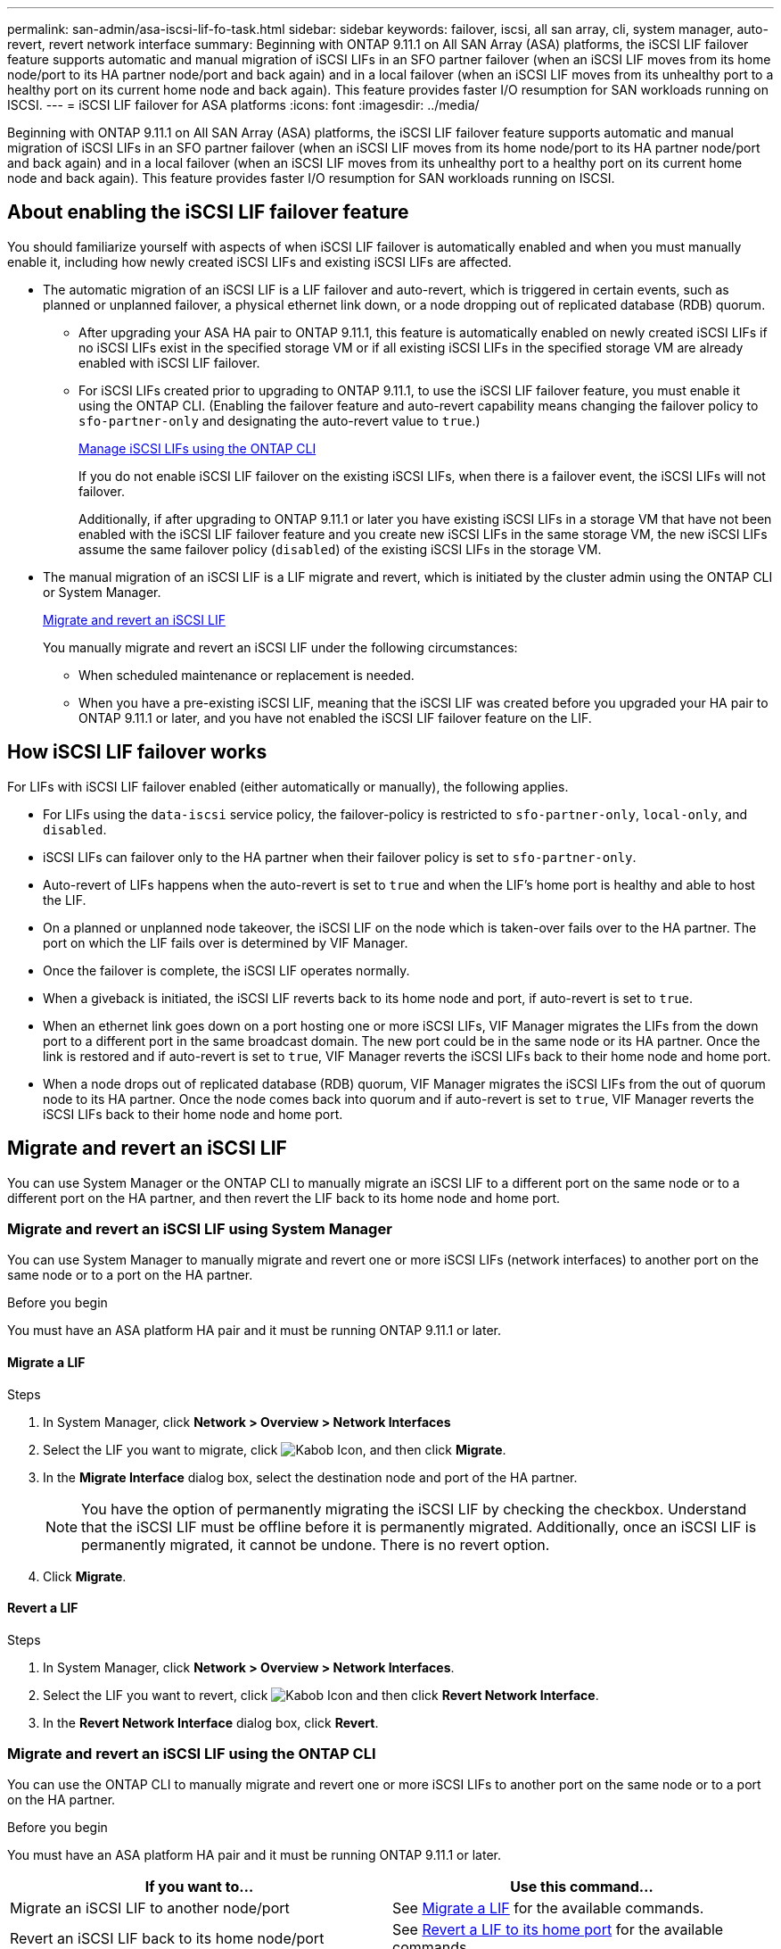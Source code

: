 ---
permalink: san-admin/asa-iscsi-lif-fo-task.html
sidebar: sidebar
keywords: failover, iscsi, all san array, cli, system manager, auto-revert, revert network interface
summary: Beginning with ONTAP 9.11.1 on All SAN Array (ASA) platforms, the iSCSI LIF failover feature supports automatic and manual migration of iSCSI LIFs in an SFO partner failover (when an iSCSI LIF moves from its home node/port to its HA partner node/port and back again) and in a local failover (when an iSCSI LIF moves from its unhealthy port to a healthy port on its current home node and back again). This feature provides faster I/O resumption for SAN workloads running on ISCSI.
---
= iSCSI LIF failover for ASA platforms
:icons: font
:imagesdir: ../media/

[.lead]
Beginning with ONTAP 9.11.1 on All SAN Array (ASA) platforms, the iSCSI LIF failover feature supports automatic and manual migration of iSCSI LIFs in an SFO partner failover (when an iSCSI LIF moves from its home node/port to its HA partner node/port and back again) and in a local failover (when an iSCSI LIF moves from its unhealthy port to a healthy port on its current home node and back again). This feature provides faster I/O resumption for SAN workloads running on ISCSI.

== About enabling the iSCSI LIF failover feature

[.Lead]
You should familiarize yourself with aspects of when iSCSI LIF failover is automatically enabled and when you must manually enable it, including how newly created iSCSI LIFs and existing iSCSI LIFs are affected.

* The automatic migration of an iSCSI LIF is a LIF failover and auto-revert, which is triggered in certain events, such as planned or unplanned failover, a physical ethernet link down, or a node dropping out of replicated database (RDB) quorum.

** After upgrading your ASA HA pair to ONTAP 9.11.1, this feature is automatically enabled on newly created iSCSI LIFs if no iSCSI LIFs exist in the specified storage VM or if all existing iSCSI LIFs in the specified storage VM are already enabled with iSCSI LIF failover.
** For iSCSI LIFs created prior to upgrading to ONTAP 9.11.1, to use the iSCSI LIF failover feature, you must enable it using the ONTAP CLI. (Enabling the failover feature and auto-revert capability means changing the failover policy to `sfo-partner-only` and designating the auto-revert value to `true`.)
+
<<Manage iSCSI LIFs using the ONTAP CLI>>
+
If you do not enable iSCSI LIF failover on the existing iSCSI LIFs, when there is a failover event, the iSCSI LIFs will not failover.
+
Additionally, if after upgrading to ONTAP 9.11.1 or later you have existing iSCSI LIFs in a storage VM that have not been enabled with the iSCSI LIF failover feature and you create new iSCSI LIFs in the same storage VM, the new iSCSI LIFs assume the same failover policy (`disabled`) of the existing iSCSI LIFs in the storage VM.

* The manual migration of an iSCSI LIF is a LIF migrate and revert, which is initiated by the cluster admin using the ONTAP CLI or System Manager.
+
<<Migrate and revert an iSCSI LIF>>
+
You manually migrate and revert an iSCSI LIF under the following circumstances:

** When scheduled maintenance or replacement is needed.
** When you have a pre-existing iSCSI LIF, meaning that the iSCSI LIF was created before you upgraded your HA pair to ONTAP 9.11.1 or later, and you have not enabled the iSCSI LIF failover feature on the LIF.

== How iSCSI LIF failover works

[.Lead]
For LIFs with iSCSI LIF failover enabled (either automatically or manually), the following applies.

* For LIFs using the `data-iscsi` service policy, the failover-policy is restricted to `sfo-partner-only`, `local-only`, and `disabled`.
* iSCSI LIFs can failover only to the HA partner when their failover policy is set to `sfo-partner-only`.
* Auto-revert of LIFs happens when the auto-revert is set to `true` and when the LIF’s home port is healthy and able to host the LIF.
* On a planned or unplanned node takeover, the iSCSI LIF on the node which is taken-over fails over to the HA partner. The port on which the LIF fails over is determined by VIF Manager.
* Once the failover is complete, the iSCSI LIF operates normally.
* When a giveback is initiated, the iSCSI LIF reverts back to its home node and port, if auto-revert is set to `true`.
* When an ethernet link goes down on a port hosting one or more iSCSI LIFs, VIF Manager migrates the LIFs from the down port to a different port in the same broadcast domain. The new port could be in the same node or its HA partner. Once the link is restored and if auto-revert is set to `true`, VIF Manager reverts the iSCSI LIFs back to their home node and home port.
* When a node drops out of replicated database (RDB) quorum, VIF Manager migrates the iSCSI LIFs from the out of quorum node to its HA partner. Once the node comes back into quorum and if auto-revert is set to `true`, VIF Manager reverts the iSCSI LIFs back to their home node and home port.

== Migrate and revert an iSCSI LIF

[.Lead]
You can use System Manager or the ONTAP CLI to manually migrate an iSCSI LIF to a different port on the same node or to a different port on the HA partner, and then revert the LIF back to its home node and home port.

=== Migrate and revert an iSCSI LIF using System Manager

[.Lead]
You can use System Manager to manually migrate and revert one or more iSCSI LIFs (network interfaces) to another port on the same node or to a port on the HA partner.

.Before you begin
You must have an ASA platform HA pair and it must be running ONTAP 9.11.1 or later.

==== Migrate a LIF

.Steps
.	In System Manager, click *Network > Overview > Network Interfaces*
.	Select the LIF you want to migrate, click image:icon_kabob.gif[Kabob Icon], and then click *Migrate*.
. In the *Migrate Interface* dialog box, select the destination node and port of the HA partner.
+
NOTE: You have the option of permanently migrating the iSCSI LIF by checking the checkbox. Understand that the iSCSI LIF must be offline before it is permanently migrated. Additionally, once an iSCSI LIF is permanently migrated, it cannot be undone. There is no revert option.
. Click *Migrate*.

==== Revert a LIF

.Steps
.	In System Manager, click *Network > Overview > Network Interfaces*.
.	Select the LIF  you want to revert, click image:icon_kabob.gif[Kabob Icon] and then click *Revert Network Interface*.
. In the *Revert Network Interface* dialog box, click *Revert*.

=== Migrate and revert an iSCSI LIF using the ONTAP CLI

[.Lead]
You can use the ONTAP CLI to manually migrate and revert one or more iSCSI LIFs to another port on the same node or to a port on the HA partner.

.Before you begin
You must have an ASA platform HA pair and it must be running ONTAP 9.11.1 or later.

|===

h| If you want to... h| Use this command...

|Migrate an iSCSI LIF to another node/port
|See link:../networking/migrate_a_lif.html[Migrate a LIF] for the available commands.
|Revert an iSCSI LIF back to its home node/port
|See link:../networking/revert_a_lif_to_its_home_port.html[Revert a LIF to its home port] for the available commands.
|===

== Manage iSCSI LIFs using the ONTAP CLI

You can use the ONTAP CLI to manage iSCSI LIFs, including creating new iSCSI LIFs and enabling the iSCSI LIF failover feature for pre-existing LIFs.

.Before you Beginning
You must have an ASA platform HA pair and it must be running ONTAP 9.11.1 or later.

.About this task
See the https://docs.netapp.com/us-en/ontap-cli-9111/index.html[ONTAP 9.11.1 Command Reference] for a full list of `network interface` commands.


|===

h| If you want to... h| Use this command...

|Create an iSCSI LIF
|`network interface create -vserver _vserver_name_ -lif _iscsi_lif_ -service-policy default-data-blocks -data-protocol iscsi -home-node _node_name_ -home-port _port_name_ -address _IP_address_ -netmask _Netmask_value_`

If needed, see link:../networking/create_a_lif.html[Create a LIF] for more information.
|Verify that the LIF was created successfully
|`network interface show -vserver _vserver_name_ -fields failover-policy,failover-group,auto-revert,is-home`
|Verify if you can override the auto-revert default on iSCSI LIFs
|`network interface modify -vserver _vserver_name_ -lif _iscsi_lif_ -auto-revert false`
|Perform a storage failover on an iSCSI LIF
|`storage failover takeover -ofnode _node_name_ -option normal`

You receive a warning: `A takeover will be initiated. Once the partner node reboots, a giveback will be automatically initiated. Do you want to continue? {y/n}:`

A `y` response displays a takeover message from its HA partner.
|Enable iSCSI LIF failover feature for pre-existing LIFs
|For iSCSI LIFs created before you upgraded your cluster to ONTAP 9.11.1 or later, you can enable the iSCSI LIF failover feature (by modifying the failover policy to “sfo-partner-only” and by modifying the auto-revert capability to “true”):

`network interface modify -vserver _vserver_name_ -lif _iscsi_lif_ –failover-policy sfo-partner-only -auto-revert true`

NOTE: this command can be run on all the iSCSI LIFs in a Storage VM by specifying “-lif*” and keeping all other parameters the same.

|Disable iSCSI LIF failover feature for pre-existing LIFs
|For iSCSI LIFs created before you upgraded your cluster to ONTAP 9.11.1 or later, you can disable the iSCSI LIF failover feature and the auto-revert capability:

`network interface modify -vserver _vserver_name_ -lif _iscsi_lif_ –failover-policy disabled -auto-revert false`

NOTE: This command can be run on all the iSCSI LIFs in a storage VM by specifying “-lif*” and keeping all other parameters the same.

|===

// 22 MAR 2022, Jira IE-523
